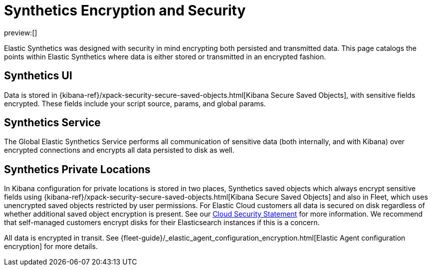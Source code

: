[[observability-synthetics-security-encryption]]
= Synthetics Encryption and Security

preview:[]

Elastic Synthetics was designed with security in mind encrypting both persisted and transmitted data.
This page catalogs the points within Elastic Synthetics where data is either stored or transmitted in an encrypted fashion.

[discrete]
[[observability-synthetics-security-encryption-synthetics-ui]]
== Synthetics UI

Data is stored in {kibana-ref}/xpack-security-secure-saved-objects.html[Kibana Secure Saved Objects],
with sensitive fields encrypted. These fields include your script source, params, and global params.

[discrete]
[[synthetics_service]]
== Synthetics Service

The Global Elastic Synthetics Service performs all communication of sensitive data (both internally, and with Kibana) over encrypted connections
and encrypts all data persisted to disk as well.

[discrete]
[[synthetics_private_locations]]
== Synthetics Private Locations

In Kibana configuration for private locations is stored in two places, Synthetics saved objects which always encrypt sensitive fields using {kibana-ref}/xpack-security-secure-saved-objects.html[Kibana Secure Saved Objects] and also in Fleet, which uses unencrypted saved objects restricted by user permissions. For Elastic Cloud customers all data is secured on disk regardless of whether additional saved object encryption is present. See our https://www.elastic.co/cloud/security[Cloud Security Statement] for more information. We recommend that self-managed customers encrypt disks for their Elasticsearch instances if this is a concern.

All data is encrypted in transit. See {fleet-guide}/_elastic_agent_configuration_encryption.html[Elastic Agent configuration encryption] for more details.
